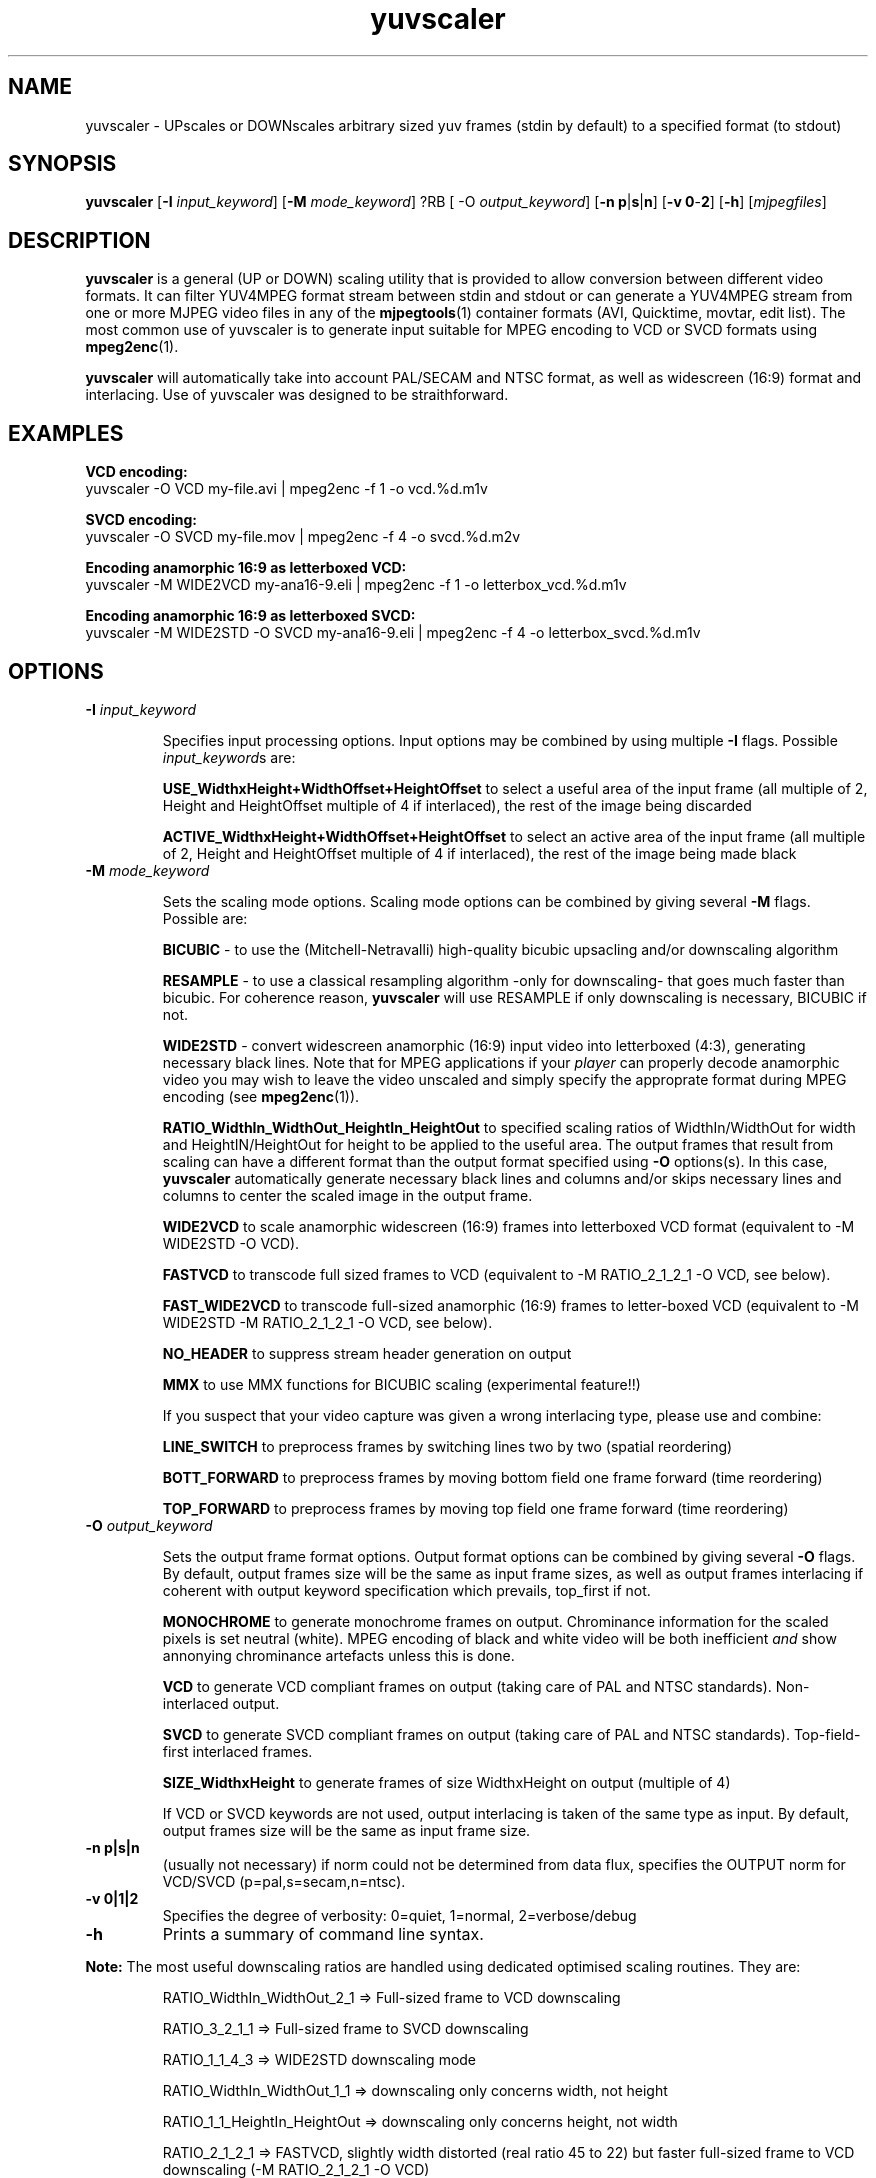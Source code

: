 .TH "yuvscaler" "1" "26 Septembre 2001" "MJPEG Linux Square" "MJPEG tools manual"

.SH NAME
yuvscaler \- UPscales or DOWNscales arbitrary sized yuv frames (stdin by default) to a
specified format (to stdout)

.SH SYNOPSIS
.B yuvscaler 
.RB [ -I
.IR input_keyword ]
.RB [ -M 
.IR mode_keyword ]
?RB [ -O
.IR output_keyword ]
.RB [ -n\ p | s | n ]
.RB [ -v\ 0 - 2 ]
.RB [ -h ]
.RI [ mjpegfiles ]

.SH DESCRIPTION
\fByuvscaler\fP is a general (UP or DOWN) scaling utility that is provided to
allow conversion between different video formats. It can filter
YUV4MPEG format stream between stdin and stdout or can generate a
YUV4MPEG stream from one or more MJPEG video files in any of the
\fBmjpegtools\fP(1) container formats (AVI, Quicktime, movtar, edit
list).  The most common use of yuvscaler is to generate input suitable
for MPEG encoding to VCD or SVCD formats using \fBmpeg2enc\fP(1).

\fByuvscaler\fP will automatically take into account PAL/SECAM and
NTSC format, as well as widescreen (16:9) format and interlacing. Use
of yuvscaler was designed to be straithforward.

.SH EXAMPLES

\fBVCD encoding:
.br
\fPyuvscaler -O VCD my-file.avi | mpeg2enc -f 1 -o vcd.%d.m1v

\fBSVCD encoding:
.br
\fPyuvscaler -O SVCD my-file.mov | mpeg2enc -f 4 -o svcd.%d.m2v

\fBEncoding anamorphic 16:9 as letterboxed VCD:
.br
\fPyuvscaler -M WIDE2VCD my-ana16-9.eli | mpeg2enc -f 1 -o letterbox_vcd.%d.m1v

\fBEncoding anamorphic 16:9 as letterboxed SVCD:
.br
\fPyuvscaler -M WIDE2STD -O SVCD  my-ana16-9.eli | mpeg2enc -f 4 -o letterbox_svcd.%d.m1v

.SH OPTIONS

.TP 
.B -I \fIinput_keyword\fP
.IP
Specifies input processing options.  Input options may be combined by using
multiple \fB-I\fP flags. Possible \fIinput_keyword\fPs are:

.IP
\fBUSE_WidthxHeight+WidthOffset+HeightOffset\fP to select a useful area of
the input frame (all multiple of 2, Height and HeightOffset multiple of 4 if interlaced), the rest
of the image being discarded
.IP
\fBACTIVE_WidthxHeight+WidthOffset+HeightOffset\fP to select an active area
of the input frame (all multiple of 2, Height and HeightOffset multiple of 4 if interlaced), the rest
of the image being made black

.TP 
.B -M \fImode_keyword\fP
.IP
Sets the scaling mode options.  Scaling mode options can be combined by giving several
\fB-M\fP flags.
Possible  are:

.IP
\fBBICUBIC\fP - to use the (Mitchell-Netravalli) high-quality bicubic upsacling
and/or downscaling algorithm
.IP
\fBRESAMPLE\fP - to use a classical resampling algorithm -only for
downscaling- that goes much faster than bicubic. For coherence reason,
\fByuvscaler\fP will use RESAMPLE if only downscaling is necessary,
BICUBIC if not.
.IP
\fBWIDE2STD\fP - convert widescreen anamorphic (16:9) input video
into letterboxed (4:3), generating necessary black lines.  Note that
for MPEG applications if your \fIplayer\fP can properly decode
anamorphic video you may wish to leave the video unscaled and simply
specify the approprate format during MPEG encoding (see \fBmpeg2enc\fP(1)).
.IP
\fBRATIO_WidthIn_WidthOut_HeightIn_HeightOut\fP to specified
scaling ratios of WidthIn/WidthOut for width and
HeightIN/HeightOut for height to be applied to the useful area. The
output frames that result from scaling can have a different format
than the output format specified using \fB-O\fP options(s).  In this
case, \fByuvscaler\fP automatically generate necessary black lines and
columns and/or skips necessary lines and columns to center the scaled
image in the output frame.
.IP
\fBWIDE2VCD\fP to scale anamorphic widescreen (16:9) frames into letterboxed 
VCD format (equivalent to -M WIDE2STD -O VCD).  
.IP
\fBFASTVCD\fP to transcode full sized frames to VCD 
(equivalent to -M RATIO_2_1_2_1 -O VCD, see below).
.IP
\fBFAST_WIDE2VCD\fP to transcode full-sized anamorphic (16:9) frames to 
letter-boxed VCD (equivalent to -M WIDE2STD -M RATIO_2_1_2_1 -O VCD, see below).
.IP
\fBNO_HEADER\fP to suppress stream header generation on output
.IP
\fBMMX\fP to use MMX functions for BICUBIC scaling (experimental feature!!)
.IP
If you suspect that your video capture was given a wrong interlacing type,
please use and combine:
.IP
\fBLINE_SWITCH\fP to preprocess frames by switching lines two by two
(spatial reordering)
.IP
\fBBOTT_FORWARD\fP to preprocess frames by moving bottom field one frame
forward (time reordering)
.IP
\fBTOP_FORWARD\fP to preprocess frames by moving top field one frame forward (time reordering)

.TP 
.B -O \fIoutput_keyword\fP

.IP
Sets the output frame format options.  Output format
options can be combined by giving several \fB-O\fP flags.
By default, output frames size will be the same as input frame sizes, as
well as output frames interlacing if coherent with output keyword
specification which prevails, top_first if not. 

.IP
\fBMONOCHROME\fP to generate monochrome frames on output.  Chrominance
information for the scaled pixels is set neutral (white).  MPEG
encoding of black and white video will be both inefficient \fIand\fP
show annonying chrominance artefacts unless this is done.
.IP
\fBVCD\fP to generate VCD compliant frames on output (taking care of
PAL and NTSC standards). Non-interlaced output.
.IP
\fBSVCD\fP to generate SVCD compliant frames on output (taking care of
PAL and NTSC standards). Top-field-first interlaced frames.
.IP
\fBSIZE_WidthxHeight\fP to generate frames of size WidthxHeight on
output (multiple of 4)
.IP
If VCD or SVCD keywords are not used, output interlacing is taken of the
same type as input. By default, output frames size will be the same as input
frame size.
.IP

.TP 
.B -n p|s|n
(usually not necessary) if norm could not be determined from data flux, specifies the OUTPUT norm
for VCD/SVCD (p=pal,s=secam,n=ntsc).

.TP
.B -v 0|1|2
Specifies the degree of verbosity: 0=quiet, 1=normal, 2=verbose/debug

.TP
.B -h
Prints a summary of command line syntax.



.PP
\fBNote:\fP The most useful downscaling ratios are handled using dedicated optimised
scaling routines. They are:
.IP
RATIO_WidthIn_WidthOut_2_1 => Full-sized frame to VCD downscaling
.IP
RATIO_3_2_1_1 => Full-sized frame to SVCD downscaling
.IP
RATIO_1_1_4_3 => WIDE2STD downscaling mode
.IP
RATIO_WidthIn_WidthOut_1_1 => downscaling only concerns width, not height
.IP
RATIO_1_1_HeightIn_HeightOut => downscaling only concerns height, not width
.IP
RATIO_2_1_2_1 => FASTVCD, slightly width distorted (real ratio 45 to 22) but faster
full-sized frame to VCD downscaling (-M RATIO_2_1_2_1 -O VCD)
.IP
RATIO_WidthIn_WidthOut_8_3 => specific to WIDE2VCD downscaling (-M WIDE2STD -O VCD)
.IP
RATIO_2_1_8_3 => specific to (slighly distorted) FAST_WIDE2VCD downscaling (-M WIDE2STD -M RATIO_2_1_2_1 -O VCD)
.IP
RATIO_1_1_1_1 => copy useful input part of possible several files into output frames


.SH AUTHOR
This man page was written by Xavier Biquard et al.
.br
If you have questions, remarks, problems or you just want to contact
the developers, the main mailing list for the MJPEG\-tools is:
  \fImjpeg\-users@lists.sourceforge.net\fP

.TP
For more info, see our website at
.I http://mjpeg.sourceforge.net/

.SH SEE ALSO
.BR mjpegtools (1),
.BR lavpipe (1),
.BR lav2yuv (1)
.BR mpeg2enc (1)
